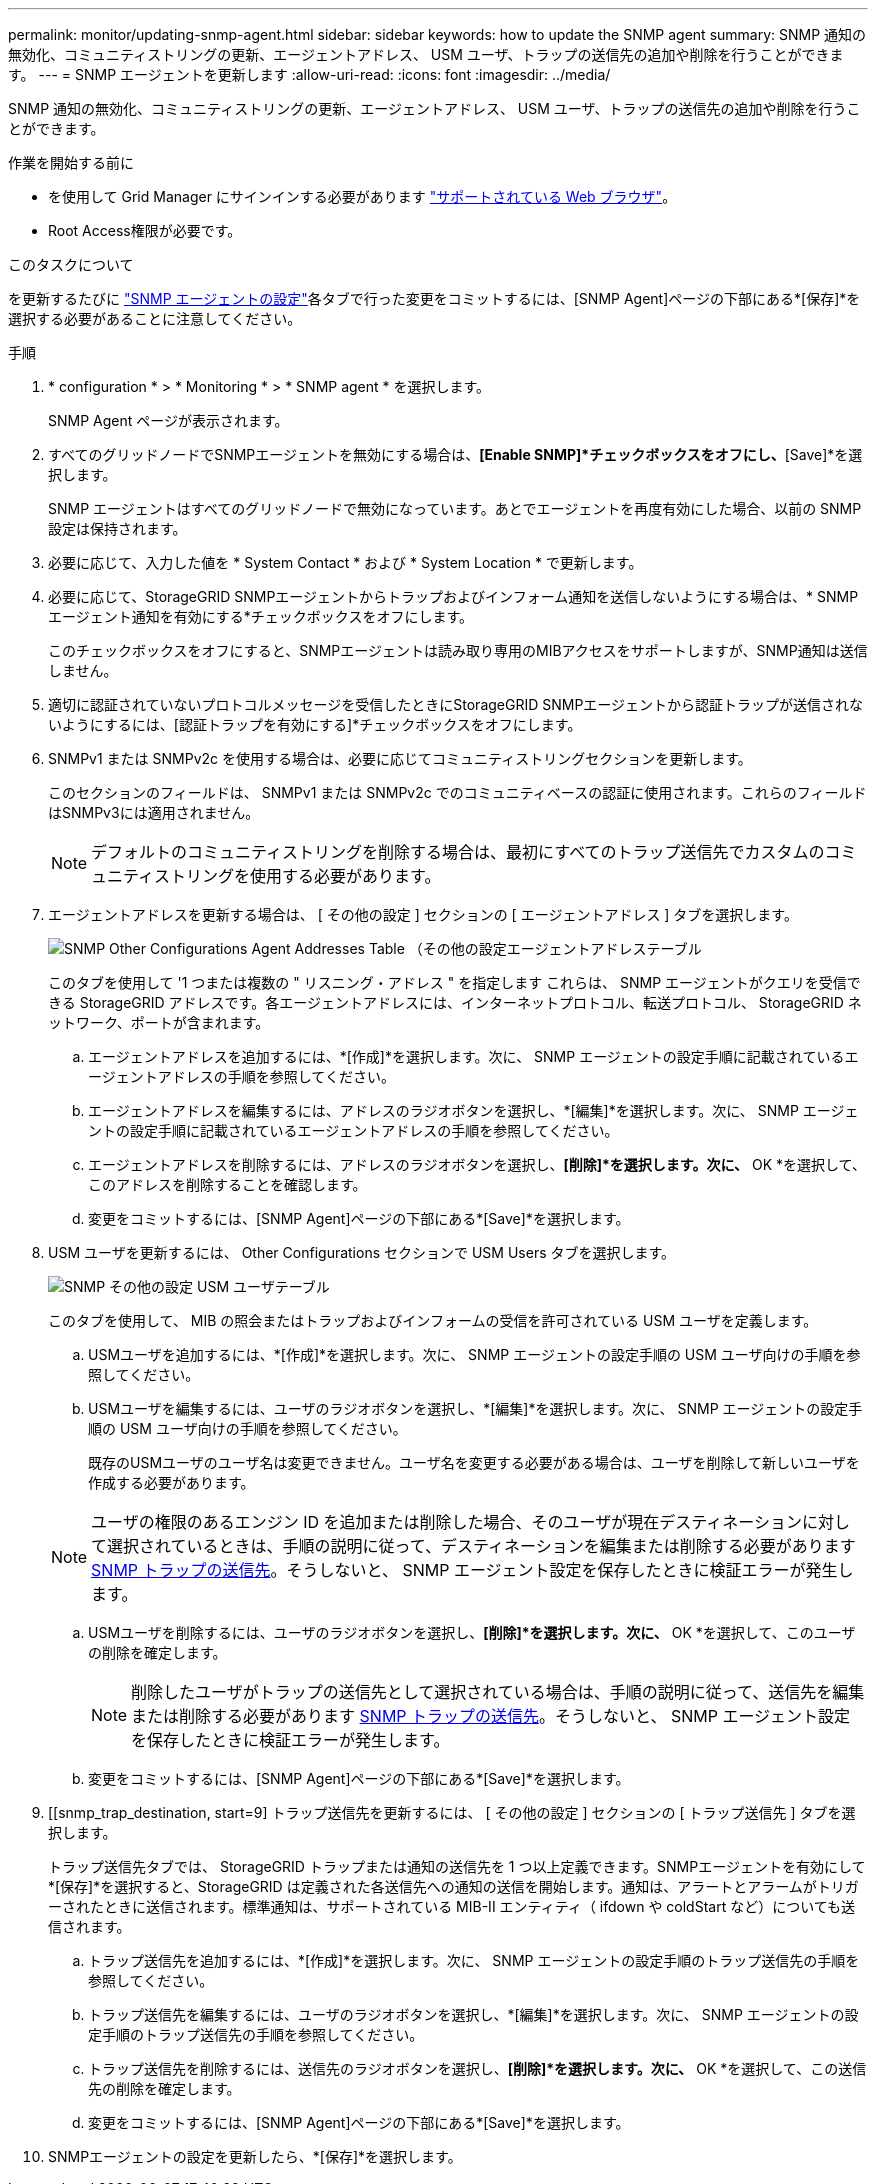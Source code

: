 ---
permalink: monitor/updating-snmp-agent.html 
sidebar: sidebar 
keywords: how to update the SNMP agent 
summary: SNMP 通知の無効化、コミュニティストリングの更新、エージェントアドレス、 USM ユーザ、トラップの送信先の追加や削除を行うことができます。 
---
= SNMP エージェントを更新します
:allow-uri-read: 
:icons: font
:imagesdir: ../media/


[role="lead"]
SNMP 通知の無効化、コミュニティストリングの更新、エージェントアドレス、 USM ユーザ、トラップの送信先の追加や削除を行うことができます。

.作業を開始する前に
* を使用して Grid Manager にサインインする必要があります link:../admin/web-browser-requirements.html["サポートされている Web ブラウザ"]。
* Root Access権限が必要です。


.このタスクについて
を更新するたびに link:configuring-snmp-agent.html["SNMP エージェントの設定"]各タブで行った変更をコミットするには、[SNMP Agent]ページの下部にある*[保存]*を選択する必要があることに注意してください。

.手順
. * configuration * > * Monitoring * > * SNMP agent * を選択します。
+
SNMP Agent ページが表示されます。

. すべてのグリッドノードでSNMPエージェントを無効にする場合は、*[Enable SNMP]*チェックボックスをオフにし、*[Save]*を選択します。
+
SNMP エージェントはすべてのグリッドノードで無効になっています。あとでエージェントを再度有効にした場合、以前の SNMP 設定は保持されます。

. 必要に応じて、入力した値を * System Contact * および * System Location * で更新します。
. 必要に応じて、StorageGRID SNMPエージェントからトラップおよびインフォーム通知を送信しないようにする場合は、* SNMPエージェント通知を有効にする*チェックボックスをオフにします。
+
このチェックボックスをオフにすると、SNMPエージェントは読み取り専用のMIBアクセスをサポートしますが、SNMP通知は送信しません。

. 適切に認証されていないプロトコルメッセージを受信したときにStorageGRID SNMPエージェントから認証トラップが送信されないようにするには、[認証トラップを有効にする]*チェックボックスをオフにします。
. SNMPv1 または SNMPv2c を使用する場合は、必要に応じてコミュニティストリングセクションを更新します。
+
このセクションのフィールドは、 SNMPv1 または SNMPv2c でのコミュニティベースの認証に使用されます。これらのフィールドはSNMPv3には適用されません。

+

NOTE: デフォルトのコミュニティストリングを削除する場合は、最初にすべてのトラップ送信先でカスタムのコミュニティストリングを使用する必要があります。

. エージェントアドレスを更新する場合は、 [ その他の設定 ] セクションの [ エージェントアドレス ] タブを選択します。
+
image::../media/snmp_other_configurations_agent_addresses_table.png[SNMP Other Configurations Agent Addresses Table （その他の設定エージェントアドレステーブル]

+
このタブを使用して '1 つまたは複数の " リスニング・アドレス " を指定します これらは、 SNMP エージェントがクエリを受信できる StorageGRID アドレスです。各エージェントアドレスには、インターネットプロトコル、転送プロトコル、 StorageGRID ネットワーク、ポートが含まれます。

+
.. エージェントアドレスを追加するには、*[作成]*を選択します。次に、 SNMP エージェントの設定手順に記載されているエージェントアドレスの手順を参照してください。
.. エージェントアドレスを編集するには、アドレスのラジオボタンを選択し、*[編集]*を選択します。次に、 SNMP エージェントの設定手順に記載されているエージェントアドレスの手順を参照してください。
.. エージェントアドレスを削除するには、アドレスのラジオボタンを選択し、*[削除]*を選択します。次に、* OK *を選択して、このアドレスを削除することを確認します。
.. 変更をコミットするには、[SNMP Agent]ページの下部にある*[Save]*を選択します。


. USM ユーザを更新するには、 Other Configurations セクションで USM Users タブを選択します。
+
image::../media/snmp_other_config_usm_users_table.png[SNMP その他の設定 USM ユーザテーブル]

+
このタブを使用して、 MIB の照会またはトラップおよびインフォームの受信を許可されている USM ユーザを定義します。

+
.. USMユーザを追加するには、*[作成]*を選択します。次に、 SNMP エージェントの設定手順の USM ユーザ向けの手順を参照してください。
.. USMユーザを編集するには、ユーザのラジオボタンを選択し、*[編集]*を選択します。次に、 SNMP エージェントの設定手順の USM ユーザ向けの手順を参照してください。
+
既存のUSMユーザのユーザ名は変更できません。ユーザ名を変更する必要がある場合は、ユーザを削除して新しいユーザを作成する必要があります。

+

NOTE: ユーザの権限のあるエンジン ID を追加または削除した場合、そのユーザが現在デスティネーションに対して選択されているときは、手順の説明に従って、デスティネーションを編集または削除する必要があります <<SNMP_TRAP_DESTINATION,SNMP トラップの送信先>>。そうしないと、 SNMP エージェント設定を保存したときに検証エラーが発生します。

.. USMユーザを削除するには、ユーザのラジオボタンを選択し、*[削除]*を選択します。次に、* OK *を選択して、このユーザの削除を確定します。
+

NOTE: 削除したユーザがトラップの送信先として選択されている場合は、手順の説明に従って、送信先を編集または削除する必要があります <<SNMP_TRAP_DESTINATION,SNMP トラップの送信先>>。そうしないと、 SNMP エージェント設定を保存したときに検証エラーが発生します。

.. 変更をコミットするには、[SNMP Agent]ページの下部にある*[Save]*を選択します。


. [[snmp_trap_destination, start=9] トラップ送信先を更新するには、 [ その他の設定 ] セクションの [ トラップ送信先 ] タブを選択します。
+
トラップ送信先タブでは、 StorageGRID トラップまたは通知の送信先を 1 つ以上定義できます。SNMPエージェントを有効にして*[保存]*を選択すると、StorageGRID は定義された各送信先への通知の送信を開始します。通知は、アラートとアラームがトリガーされたときに送信されます。標準通知は、サポートされている MIB-II エンティティ（ ifdown や coldStart など）についても送信されます。

+
.. トラップ送信先を追加するには、*[作成]*を選択します。次に、 SNMP エージェントの設定手順のトラップ送信先の手順を参照してください。
.. トラップ送信先を編集するには、ユーザのラジオボタンを選択し、*[編集]*を選択します。次に、 SNMP エージェントの設定手順のトラップ送信先の手順を参照してください。
.. トラップ送信先を削除するには、送信先のラジオボタンを選択し、*[削除]*を選択します。次に、* OK *を選択して、この送信先の削除を確定します。
.. 変更をコミットするには、[SNMP Agent]ページの下部にある*[Save]*を選択します。


. SNMPエージェントの設定を更新したら、*[保存]*を選択します。

